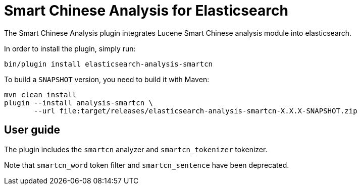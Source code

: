 [[analysis-smartcn]]
= Smart Chinese Analysis for Elasticsearch

The Smart Chinese Analysis plugin integrates Lucene Smart Chinese analysis module into elasticsearch.

In order to install the plugin, simply run: 

[source,shell]
--------------------------------------------------
bin/plugin install elasticsearch-analysis-smartcn
--------------------------------------------------

To build a `SNAPSHOT` version, you need to build it with Maven:

[source,shell]
--------------------------------------------------
mvn clean install
plugin --install analysis-smartcn \
       --url file:target/releases/elasticsearch-analysis-smartcn-X.X.X-SNAPSHOT.zip
--------------------------------------------------


[analysis-icu-smartcn-guide]
== User guide

The plugin includes the `smartcn` analyzer and `smartcn_tokenizer` tokenizer.

Note that `smartcn_word` token filter and `smartcn_sentence` have been deprecated.

